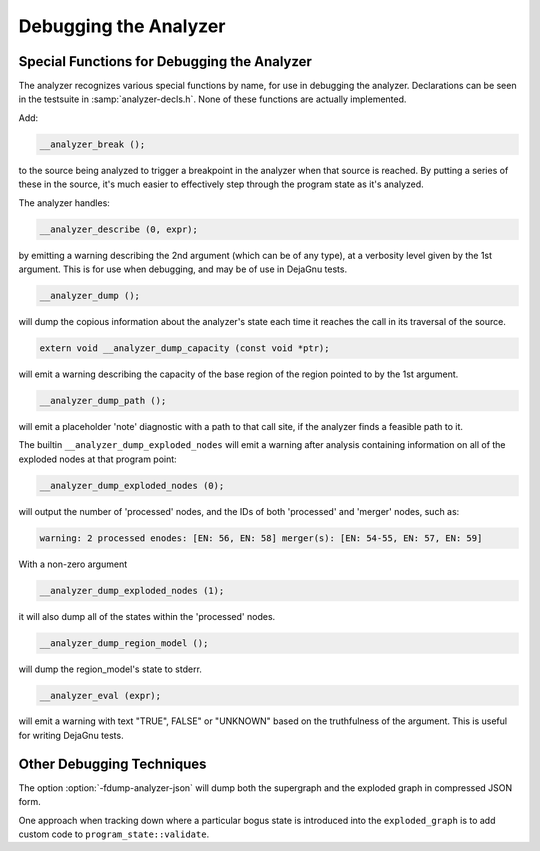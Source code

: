 ..
  Copyright 1988-2021 Free Software Foundation, Inc.
  This is part of the GCC manual.
  For copying conditions, see the GPL license file

.. _debugging-the-analyzer:

Debugging the Analyzer
**********************

.. index:: analyzer, debugging

.. index:: static analyzer, debugging

Special Functions for Debugging the Analyzer
^^^^^^^^^^^^^^^^^^^^^^^^^^^^^^^^^^^^^^^^^^^^

The analyzer recognizes various special functions by name, for use
in debugging the analyzer.  Declarations can be seen in the testsuite
in :samp:`analyzer-decls.h`.  None of these functions are actually
implemented.

Add:

.. code-block:: c++

    __analyzer_break ();

to the source being analyzed to trigger a breakpoint in the analyzer when
that source is reached.  By putting a series of these in the source, it's
much easier to effectively step through the program state as it's analyzed.

The analyzer handles:

.. code-block:: c++

  __analyzer_describe (0, expr);

by emitting a warning describing the 2nd argument (which can be of any
type), at a verbosity level given by the 1st argument.  This is for use when
debugging, and may be of use in DejaGnu tests.

.. code-block:: c++

  __analyzer_dump ();

will dump the copious information about the analyzer's state each time it
reaches the call in its traversal of the source.

.. code-block:: c++

  extern void __analyzer_dump_capacity (const void *ptr);

will emit a warning describing the capacity of the base region of
the region pointed to by the 1st argument.

.. code-block:: c++

  __analyzer_dump_path ();

will emit a placeholder 'note' diagnostic with a path to that call site,
if the analyzer finds a feasible path to it.

The builtin ``__analyzer_dump_exploded_nodes`` will emit a warning
after analysis containing information on all of the exploded nodes at that
program point:

.. code-block:: c++

    __analyzer_dump_exploded_nodes (0);

will output the number of 'processed' nodes, and the IDs of
both 'processed' and 'merger' nodes, such as:

.. code-block:: c++

  warning: 2 processed enodes: [EN: 56, EN: 58] merger(s): [EN: 54-55, EN: 57, EN: 59]

With a non-zero argument

.. code-block:: c++

    __analyzer_dump_exploded_nodes (1);

it will also dump all of the states within the 'processed' nodes.

.. code-block:: c++

     __analyzer_dump_region_model ();

will dump the region_model's state to stderr.

.. code-block:: c++

  __analyzer_eval (expr);

will emit a warning with text "TRUE", FALSE" or "UNKNOWN" based on the
truthfulness of the argument.  This is useful for writing DejaGnu tests.

Other Debugging Techniques
^^^^^^^^^^^^^^^^^^^^^^^^^^

The option :option:`-fdump-analyzer-json` will dump both the supergraph
and the exploded graph in compressed JSON form.

One approach when tracking down where a particular bogus state is
introduced into the ``exploded_graph`` is to add custom code to
``program_state::validate``.

.. Free Software Foundation, Inc.